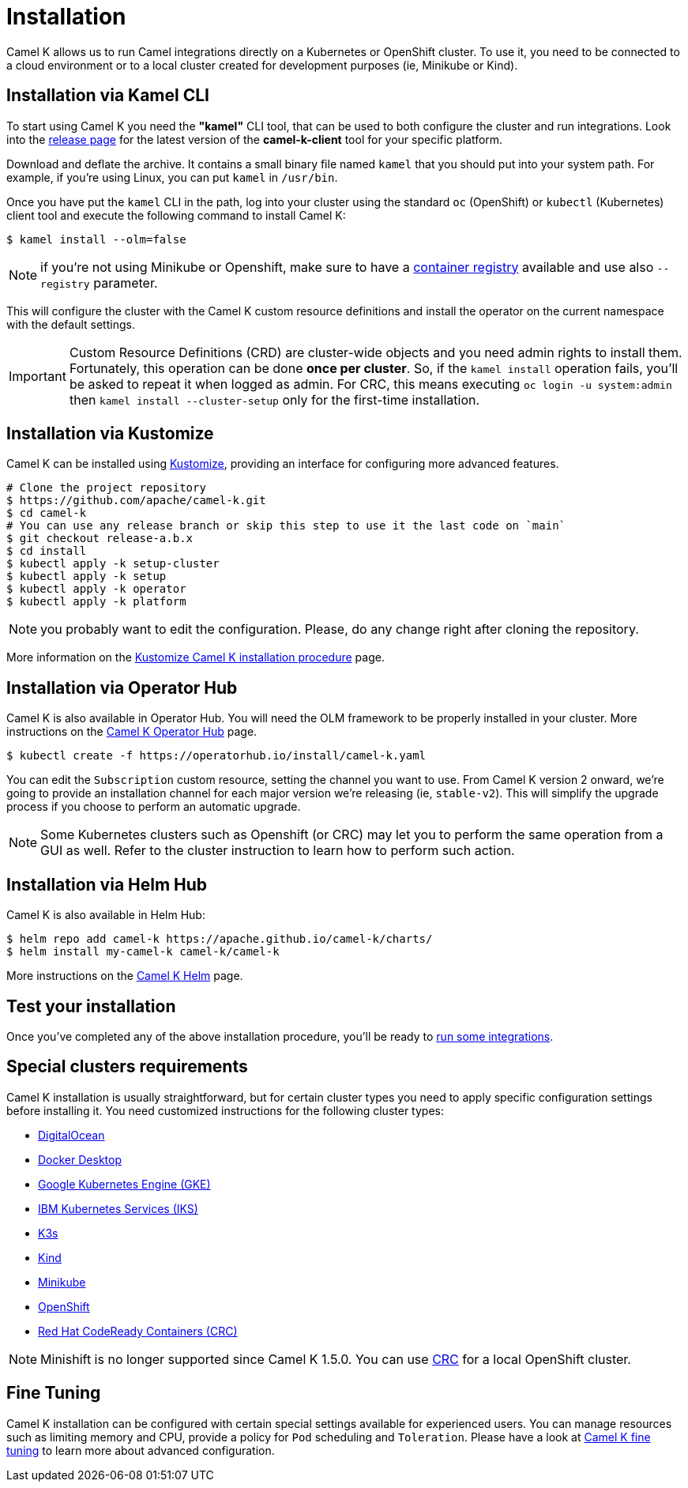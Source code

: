 [[installation]]
= Installation

Camel K allows us to run Camel integrations directly on a Kubernetes or OpenShift cluster. To use it, you need to be connected to a cloud environment or to a local cluster created for development purposes (ie, Minikube or Kind).

[[cli]]
== Installation via Kamel CLI

To start using Camel K you need the **"kamel"** CLI tool, that can be used to both configure the cluster and run integrations. Look into the https://github.com/apache/camel-k/releases[release page] for the latest version of the *camel-k-client* tool for your specific platform.

Download and deflate the archive. It contains a small binary file named `kamel` that you should put into your system path. For example, if you're using Linux, you can put `kamel` in `/usr/bin`.

Once you have put the `kamel` CLI in the path, log into your cluster using the standard `oc` (OpenShift) or `kubectl` (Kubernetes) client tool and execute the following command to install Camel K:

[source]
----
$ kamel install --olm=false
----

NOTE: if you're not using Minikube or Openshift, make sure to have a xref:installation/registry/registry.adoc#configuring-registry-install-time[container registry] available and use also `--registry` parameter.

This will configure the cluster with the Camel K custom resource definitions and install the operator on the current namespace with the default settings.

IMPORTANT: Custom Resource Definitions (CRD) are cluster-wide objects and you need admin rights to install them. Fortunately, this operation can be done *once per cluster*. So, if the `kamel install` operation fails, you'll be asked to repeat it when logged as admin.
For CRC, this means executing `oc login -u system:admin` then `kamel install --cluster-setup` only for the first-time installation.

[[kustomize]]
== Installation via Kustomize

Camel K can be installed using https://kustomize.io[Kustomize], providing an interface for configuring more advanced features.

```
# Clone the project repository
$ https://github.com/apache/camel-k.git
$ cd camel-k
# You can use any release branch or skip this step to use it the last code on `main`
$ git checkout release-a.b.x
$ cd install
$ kubectl apply -k setup-cluster
$ kubectl apply -k setup
$ kubectl apply -k operator
$ kubectl apply -k platform
```

NOTE: you probably want to edit the configuration. Please, do any change right after cloning the repository.

More information on the xref:installation/advanced/kustomize.adoc[Kustomize Camel K installation procedure] page.

[[olm]]
== Installation via Operator Hub

Camel K is also available in Operator Hub. You will need the OLM framework to be properly installed in your cluster. More instructions on the https://operatorhub.io/operator/camel-k[Camel K Operator Hub] page.

```
$ kubectl create -f https://operatorhub.io/install/camel-k.yaml
```

You can edit the `Subscription` custom resource, setting the channel you want to use. From Camel K version 2 onward, we're going to provide an installation channel for each major version we're releasing (ie, `stable-v2`). This will simplify the upgrade process if you choose to perform an automatic upgrade.

NOTE: Some Kubernetes clusters such as Openshift (or CRC) may let you to perform the same operation from a GUI as well. Refer to the cluster instruction to learn how to perform such action.


[[helm]]
== Installation via Helm Hub

Camel K is also available in Helm Hub:

```
$ helm repo add camel-k https://apache.github.io/camel-k/charts/
$ helm install my-camel-k camel-k/camel-k
```

More instructions on the https://hub.helm.sh/charts/camel-k/camel-k[Camel K Helm] page.

[[test]]
== Test your installation

Once you've completed any of the above installation procedure, you'll be ready to xref:running/running.adoc[run some integrations].

[[special-requirements]]
== Special clusters requirements

Camel K installation is usually straightforward, but for certain cluster types you need to apply specific configuration settings before installing it. You need customized instructions for the following cluster types:

- xref:installation/platform/digitalocean.adoc[DigitalOcean]
- xref:installation/platform/docker-desktop.adoc[Docker Desktop]
- xref:installation/platform/gke.adoc[Google Kubernetes Engine (GKE)]
- xref:installation/platform/iks.adoc[IBM Kubernetes Services (IKS)]
- xref:installation/platform/k3s.adoc[K3s]
- xref:installation/platform/kind.adoc[Kind]
- xref:installation/platform/minikube.adoc[Minikube]
- xref:installation/platform/openshift.adoc[OpenShift]
- xref:installation/platform/crc.adoc[Red Hat CodeReady Containers (CRC)]

NOTE: Minishift is no longer supported since Camel K 1.5.0. You can use xref:installation/platform/crc.adoc[CRC] for a local OpenShift cluster.

[[fine-tuning]]
== Fine Tuning

Camel K installation can be configured with certain special settings available for experienced users. You can manage resources such as limiting memory and CPU, provide a policy for `Pod` scheduling and `Toleration`. Please have a look at xref:installation/advanced/advanced.adoc[Camel K fine tuning] to learn more about advanced configuration.
